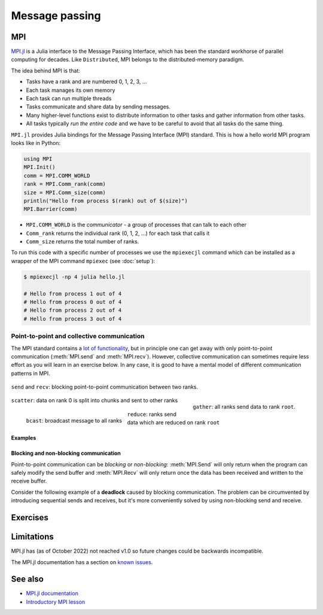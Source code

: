 Message passing
===============

.. questions::

   - How is MPI different from Distributed.jl?
   - What methods for parallelisation exist in MPI?

.. instructor-note::

   - 15 min teaching
   - 15 min exercises

MPI
---

`MPI.jl <https://github.com/JuliaParallel/MPI.jl>`_ is a Julia interface to 
the Message Passing Interface, which has been the standard workhorse of 
parallel computing for decades. Like ``Distributed``, MPI belongs to the 
distributed-memory paradigm.

The idea behind MPI is that:

- Tasks have a rank and are numbered 0, 1, 2, 3, ...
- Each task manages its own memory
- Each task can run multiple threads
- Tasks communicate and share data by sending messages.
- Many higher-level functions exist to distribute information to other tasks
  and gather information from other tasks.
- All tasks typically *run the entire code* and we have to be careful to avoid
  that all tasks do the same thing.

``MPI.jl`` provides Julia bindings for the Message Passing Interface (MPI) standard.
This is how a hello world MPI program looks like in Python:

.. code-block:: julia

   using MPI
   MPI.Init()
   comm = MPI.COMM_WORLD
   rank = MPI.Comm_rank(comm)
   size = MPI.Comm_size(comm)
   println("Hello from process $(rank) out of $(size)")
   MPI.Barrier(comm)

- ``MPI.COMM_WORLD`` is the `communicator` - a group of processes that can talk to each other
- ``Comm_rank`` returns the individual rank (0, 1, 2, ...) for each task that calls it
- ``Comm_size`` returns the total number of ranks.

To run this code with a specific number of processes we use the ``mpiexecjl`` command which 
can be installed as a wrapper of the MPI command ``mpiexec`` 
(see :doc:`setup`):

.. code-block:: console

   $ mpiexecjl -np 4 julia hello.jl

   # Hello from process 1 out of 4
   # Hello from process 0 out of 4
   # Hello from process 2 out of 4
   # Hello from process 3 out of 4

Point-to-point and collective communication
^^^^^^^^^^^^^^^^^^^^^^^^^^^^^^^^^^^^^^^^^^^

The MPI standard contains a `lot of functionality <https://juliaparallel.org/MPI.jl/stable/refindex/>`__, 
but in principle one can get away with only point-to-point communication (:meth:`MPI.send` and 
:meth:`MPI.recv`). However, collective communication can sometimes require less effort as you 
will learn in an exercise below.
In any case, it is good to have a mental model of different communication patterns in MPI.

.. figure:: img/send-recv.png
   :align: center
   :scale: 100 %

   ``send`` and ``recv``: blocking point-to-point communication between two ranks.    

.. figure:: img/gather.png
   :align: right
   :scale: 80 %

   ``gather``: all ranks send data to rank ``root``.

.. figure:: img/scatter.png
   :align: center
   :scale: 80 %

   ``scatter``: data on rank 0 is split into chunks and sent to other ranks


.. figure:: img/broadcast.png
   :align: left
   :scale: 80 %

   ``bcast``: broadcast message to all ranks


.. figure:: img/reduction.png
   :align: center
   :scale: 100 %

   ``reduce``: ranks send data which are reduced on rank ``root``

.. callout:: Serialised vs buffer-like objects

   Lower-case methods (e.g. :meth:`MPI.send` and :meth:`MPI.recv`) are used to communicate generic 
   objects between MPI processes. It is also possible to send buffer-like ``isbits`` objects 
   which provides faster communication, but require the memory space to be allocated for the 
   receiving buffer prior to communication. These methods start with uppercase letters, 
   e.g. :meth:`MPI.Send`, :meth:`MPI.Recv`, :meth:`MPI.Gather` etc.   

.. callout:: Mutating vs non-mutating 

   For communication operations which receive data, MPI.jl typically
   defines two separate functions:

   - One function in which the output buffer is supplied by the user.
     As it mutates this value, it adopts the Julia convention of suffixing
     with ``!`` (e.g. :meth:`MPI.Recv!`, :meth:`MPI.Reduce!`).
   - One function which allocates the buffer for the output
     (:meth:`MPI.Recv`, :meth:`MPI.Reduce`).


Examples
~~~~~~~~

.. tabs::
 
   .. tab:: send/recv

      .. literalinclude:: code/send_recv.jl
         :language: julia
         
   .. tab:: broadcast

      .. literalinclude:: code/broadcast.jl
         :language: julia

   .. tab:: gather
      
      .. literalinclude:: code/gather.jl
         :language: julia

   .. tab:: scatter

      .. literalinclude:: code/scatter.jl
         :language: julia

   .. tab:: reduce

      .. literalinclude:: code/reduce.jl
         :language: julia


Blocking and non-blocking communication
~~~~~~~~~~~~~~~~~~~~~~~~~~~~~~~~~~~~~~~

Point-to-point communication can be *blocking* or *non-blocking*: 
:meth:`MPI.Send` will only return when the program can safely modify the send buffer and 
:meth:`MPI.Recv` will only return once the data has been received and written to the receive 
buffer.

Consider the following example of a **deadlock** caused by blocking communication. 
The problem can be circumvented by introducing sequential sends and receives, but 
it's more conveniently solved by using non-blocking send and receive.

.. tabs:: 

   .. tab:: Blocking communication deadlock

      .. literalinclude:: code/deadlock.jl
         :language: julia

   .. tab:: Workaround with blocking communication

      .. literalinclude:: code/deadlock_blocking_workaround.jl
         :language: julia
    
   .. tab:: Non-blocking solution

      .. literalinclude:: code/deadlock_nonblocking_solution.jl
         :language: julia


Exercises
---------         

.. exercise:: From blocking to non-blocking

   Consider the following two examples where data is sent around "in a circle" 
   (0->1, 1->2, ..., N->0). Will it work as intended? 

      .. code-block:: julia
      
         using MPI
         MPI.Init()

         comm = MPI.COMM_WORLD
         rank = MPI.Comm_rank(comm)
         size = MPI.Comm_size(comm)

         # where to send to
         dst = mod(rank+1, size)
         # where to receive from
         src = mod(rank-1, size)

         # unititalised send and receive buffers
         send_mesg = Array{Float64}(undef, 5)
         recv_mesg = Array{Float64}(undef, 5)

         # fill the send array
         fill!(send_mesg, Float64(rank))

         print("$rank: Sending   $rank -> $dst = $send_mesg\n")
         MPI.Send(send_mesg, comm, dest=dst, tag=rank+32)

         print("$rank: Received $src -> $rank = $recv_mesg\n")
         MPI.Recv!(recv_mesg, comm, source=src,  tag=src+32)

         MPI.Barrier(comm)

   Try running this program. Were the arrays received successfully? 
   Introduce non-blocking communication to solve the problem.

   .. solution:: 

      .. code-block:: julia
            
         using MPI
         MPI.Init()

         comm = MPI.COMM_WORLD
         rank = MPI.Comm_rank(comm)
         size = MPI.Comm_size(comm)

         # where to send to
         dst = mod(rank+1, size)
         # where to receive from
         src = mod(rank-1, size)

         send_mesg = Array{Float64}(undef, 5)
         recv_mesg = Array{Float64}(undef, 5)

         # fill the send array
         fill!(send_mesg, Float64(rank))

         print("$rank: Sending   $rank -> $dst = $send_mesg\n")
         sreq = MPI.Isend(send_mesg, comm, dest=dst, tag=rank+32)

         rreq = MPI.Irecv!(recv_mesg, comm, source=src,  tag=src+32)

         stats = MPI.Waitall!([rreq, sreq])

         print("$rank: Received $src -> $rank = $recv_mesg\n")

.. challenge:: MPI-parallelise :meth:`compute_pi` function

   .. figure:: img/pi_with_darts.png
      :scale: 7 %
      :align: right

   Consider again the following function which estimates π by "throwing darts", 
   i.e. randomly sampling (x,y) points in the interval [0.0, 1.0] and checking 
   if they fall within the unit circle.

   .. literalinclude:: code/estimate_pi.jl
      :language: julia

   .. code-block:: julia

      num_points = 100_000_000
      estimate_pi(num_points)  # 3.14147572...

   There are several ways in which this function could be parallelised with MPI. Below you will 
   find two working solutions using collective communication: 
   
   - One implements an unnecessarily complicated algorithm, which nonetheless is illustrative for 
     more general cases.
   - The other implements a more compact and efficient solution. 
   
   Inspect the complicated solution first and answer the questions!

   .. tabs:: 

      .. tab:: Dividing indices between ranks

         Study the following fully functional MPI code and then answer the questions below. Feel free 
         to add print statements to the code and run it with 
         ``mpiexecjl -np <N> julia estimate_pi.jl`` to understand what's going on.

         .. literalinclude:: code/estimate_pi_mpi_general.jl
            :language: julia

         1. For ``num_jobs = 10`` and ``size = 4``, what would be the values of ``count`` and ``remainder``?
         2. What is the purpose of the if-else block starting with ``if rank < remainder``?
         3. For ``num_jobs = 10`` and ``size = 4``, what would be the values of ``first`` and 
            ``last`` for each rank?
         4. Is load-balancing an issue in this solution? (i.e. how evenly work is split between tasks)
         5. Would you expect this MPI solution to perform and scale similarly well to the distributed 
            :meth:`pmap` solution we saw in the :doc:`distributed` episode?
         6. Can you think of any improvements to the MPI algorithm algorithm employed?
         7. Now look at the more compact solution!
            

         .. solution::

            1. :meth:`div` performs integer division, and ``div(10, 4) = 2``. The ``%`` operator 
               computes the remainder from integer division and ``10 % 4 = 2``.
            2. This block splits indices of the chunks vector between ranks. The first ``remainder`` 
               ranks get ``count + 1`` tasks each, remaining ``num_jobs - remainder`` ranks get 
               ``count`` tasks each.
            3. ``{rank 0 : [1,2,3], rank 1 : [4,5,6], rank 2 : [7,8], rank 3 : [9,10]}``
            4. Yes, load balancing is an issue because all ranks do not get equal amount of work.
            5. It will depend on the load balancing! With e.g. 2 ranks, both ranks will have equal work and the performance 
               will be very close to the :meth:`pmap` solution with 2 workers. With 4 ranks, the 
               load-balancing will be poorer for this MPI solution and it will perform worse than :meth:`pmap`.
            6. Splitting vector (or array) indices between MPI tasks is a common construct and useful 
               to know well. In this case, however, it's overkill. It will be enough to divide 
               ``num_points`` evenly between the ranks.


      .. tab:: Compact

         Study the following fully functional MPI code and then answer the questions below. Feel free 
         to add print statements to the code and run it with 
         ``mpiexecjl -np <N> julia estimate_pi.jl`` to understand what's going on.

         .. literalinclude:: code/estimate_pi_mpi_compact.jl
            :language: julia

         The algorithm to split work is significantly simpler here with ``num_points`` divided as 
         evenly as possible between the ranks.

         1. Is load balancing better in this solution? What's the "worst case" load imbalance?
         2. How does the performance of this MPI version compare to the distributed :meth:`pmap` 
            version that we saw in the :doc:`distributed` episode?


         .. solution::

            1. Load balancing is in general much better in this version. The worst case is a 
               difference of one single point between ranks.
            2. The performance is statistically equivalent to the :meth:`pmap` version!



Limitations
-----------

MPI.jl has (as of October 2022) not reached v1.0 so future changes could be backwards incompatible. 

The MPI.jl documentation has a section on `known issues <https://juliaparallel.org/MPI.jl/latest/knownissues/>`__. 



See also
--------

- `MPI.jl documentation <https://juliaparallel.org/MPI.jl/stable/>`__
- `Introductory MPI lesson <https://pdc-support.github.io/introduction-to-mpi/>`__

.. keypoints::

   - MPI is a standard work-horse of parallel computing.
   - All communication is handled explicitly - not behind the scenes as in ``Distributed``.
   - Programming with MPI requires a different mental model since each parallel rank is executing 
     the same program and the programmer needs to distribute the work by hand.


